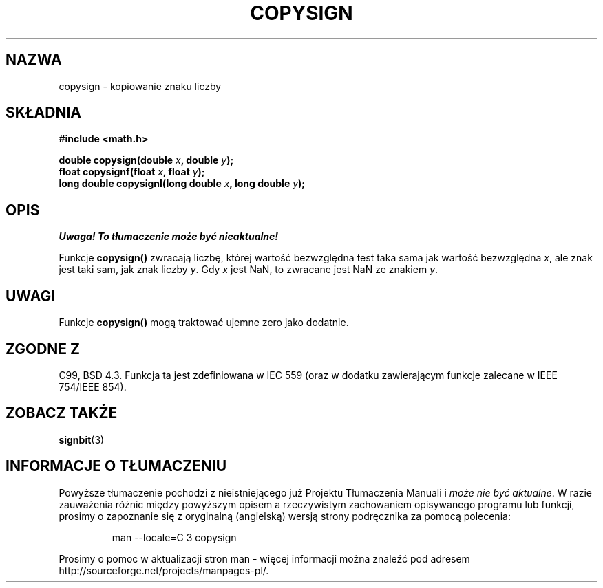 .\" {PTM/AB/0.1/14-12-1998/"copysign - kopiowanie znaku liczby"}
.\" tłumaczenie Adam Byrtek (abyrtek@priv.onet.pl)
.\" Last update: A. Krzysztofowicz <ankry@mif.pg.gda.pl>, Aug 2002,
.\"              manpages 1.53
.\" ------------
.\" Copyright 1993 David Metcalfe (david@prism.demon.co.uk)
.\"
.\" Permission is granted to make and distribute verbatim copies of this
.\" manual provided the copyright notice and this permission notice are
.\" preserved on all copies.
.\"
.\" Permission is granted to copy and distribute modified versions of this
.\" manual under the conditions for verbatim copying, provided that the
.\" entire resulting derived work is distributed under the terms of a
.\" permission notice identical to this one
.\" 
.\" Since the Linux kernel and libraries are constantly changing, this
.\" manual page may be incorrect or out-of-date.  The author(s) assume no
.\" responsibility for errors or omissions, or for damages resulting from
.\" the use of the information contained herein.  The author(s) may not
.\" have taken the same level of care in the production of this manual,
.\" which is licensed free of charge, as they might when working
.\" professionally.
.\" 
.\" Formatted or processed versions of this manual, if unaccompanied by
.\" the source, must acknowledge the copyright and authors of this work.
.\"
.\" References consulted:
.\"     Linux libc source code
.\"     Lewine's _POSIX Programmer's Guide_ (O'Reilly & Associates, 1991)
.\"     386BSD man pages
.\" Modified 1993-07-24 by Rik Faith (faith@cs.unc.edu)
.\" Modified 2002-08-10 by Walter Harms (walter.harms@informatik.uni-oldenburg
.\" ------------
.TH COPYSIGN 3 2002-08-10 "GNU" "Podręcznik programisty Linuksa"
.SH NAZWA
copysign \- kopiowanie znaku liczby
.SH SKŁADNIA
.nf
.B #include <math.h>
.sp
.BI "double copysign(double " x ", double " y );
.br
.BI "float copysignf(float " x ", float " y );
.br
.BI "long double copysignl(long double " x ", long double " y );
.fi
.SH OPIS
\fI Uwaga! To tłumaczenie może być nieaktualne!\fP
.PP
Funkcje \fBcopysign()\fP zwracają liczbę, której wartość bezwzględna test
taka sama jak wartość bezwzględna \fIx\fP, ale znak jest taki sam, jak znak
liczby \fIy\fP.
Gdy \fIx\fP jest NaN, to zwracane jest NaN ze znakiem \fIy\fP.
.SH UWAGI
Funkcje \fBcopysign()\fP mogą traktować ujemne zero jako dodatnie.
.SH "ZGODNE Z"
C99, BSD 4.3.
Funkcja ta jest zdefiniowana w IEC 559 (oraz w dodatku zawierającym funkcje
zalecane w IEEE 754/IEEE 854).
.SH "ZOBACZ TAKŻE"
.BR signbit (3)
.SH "INFORMACJE O TŁUMACZENIU"
Powyższe tłumaczenie pochodzi z nieistniejącego już Projektu Tłumaczenia Manuali i 
\fImoże nie być aktualne\fR. W razie zauważenia różnic między powyższym opisem
a rzeczywistym zachowaniem opisywanego programu lub funkcji, prosimy o zapoznanie 
się z oryginalną (angielską) wersją strony podręcznika za pomocą polecenia:
.IP
man \-\-locale=C 3 copysign
.PP
Prosimy o pomoc w aktualizacji stron man \- więcej informacji można znaleźć pod
adresem http://sourceforge.net/projects/manpages\-pl/.
